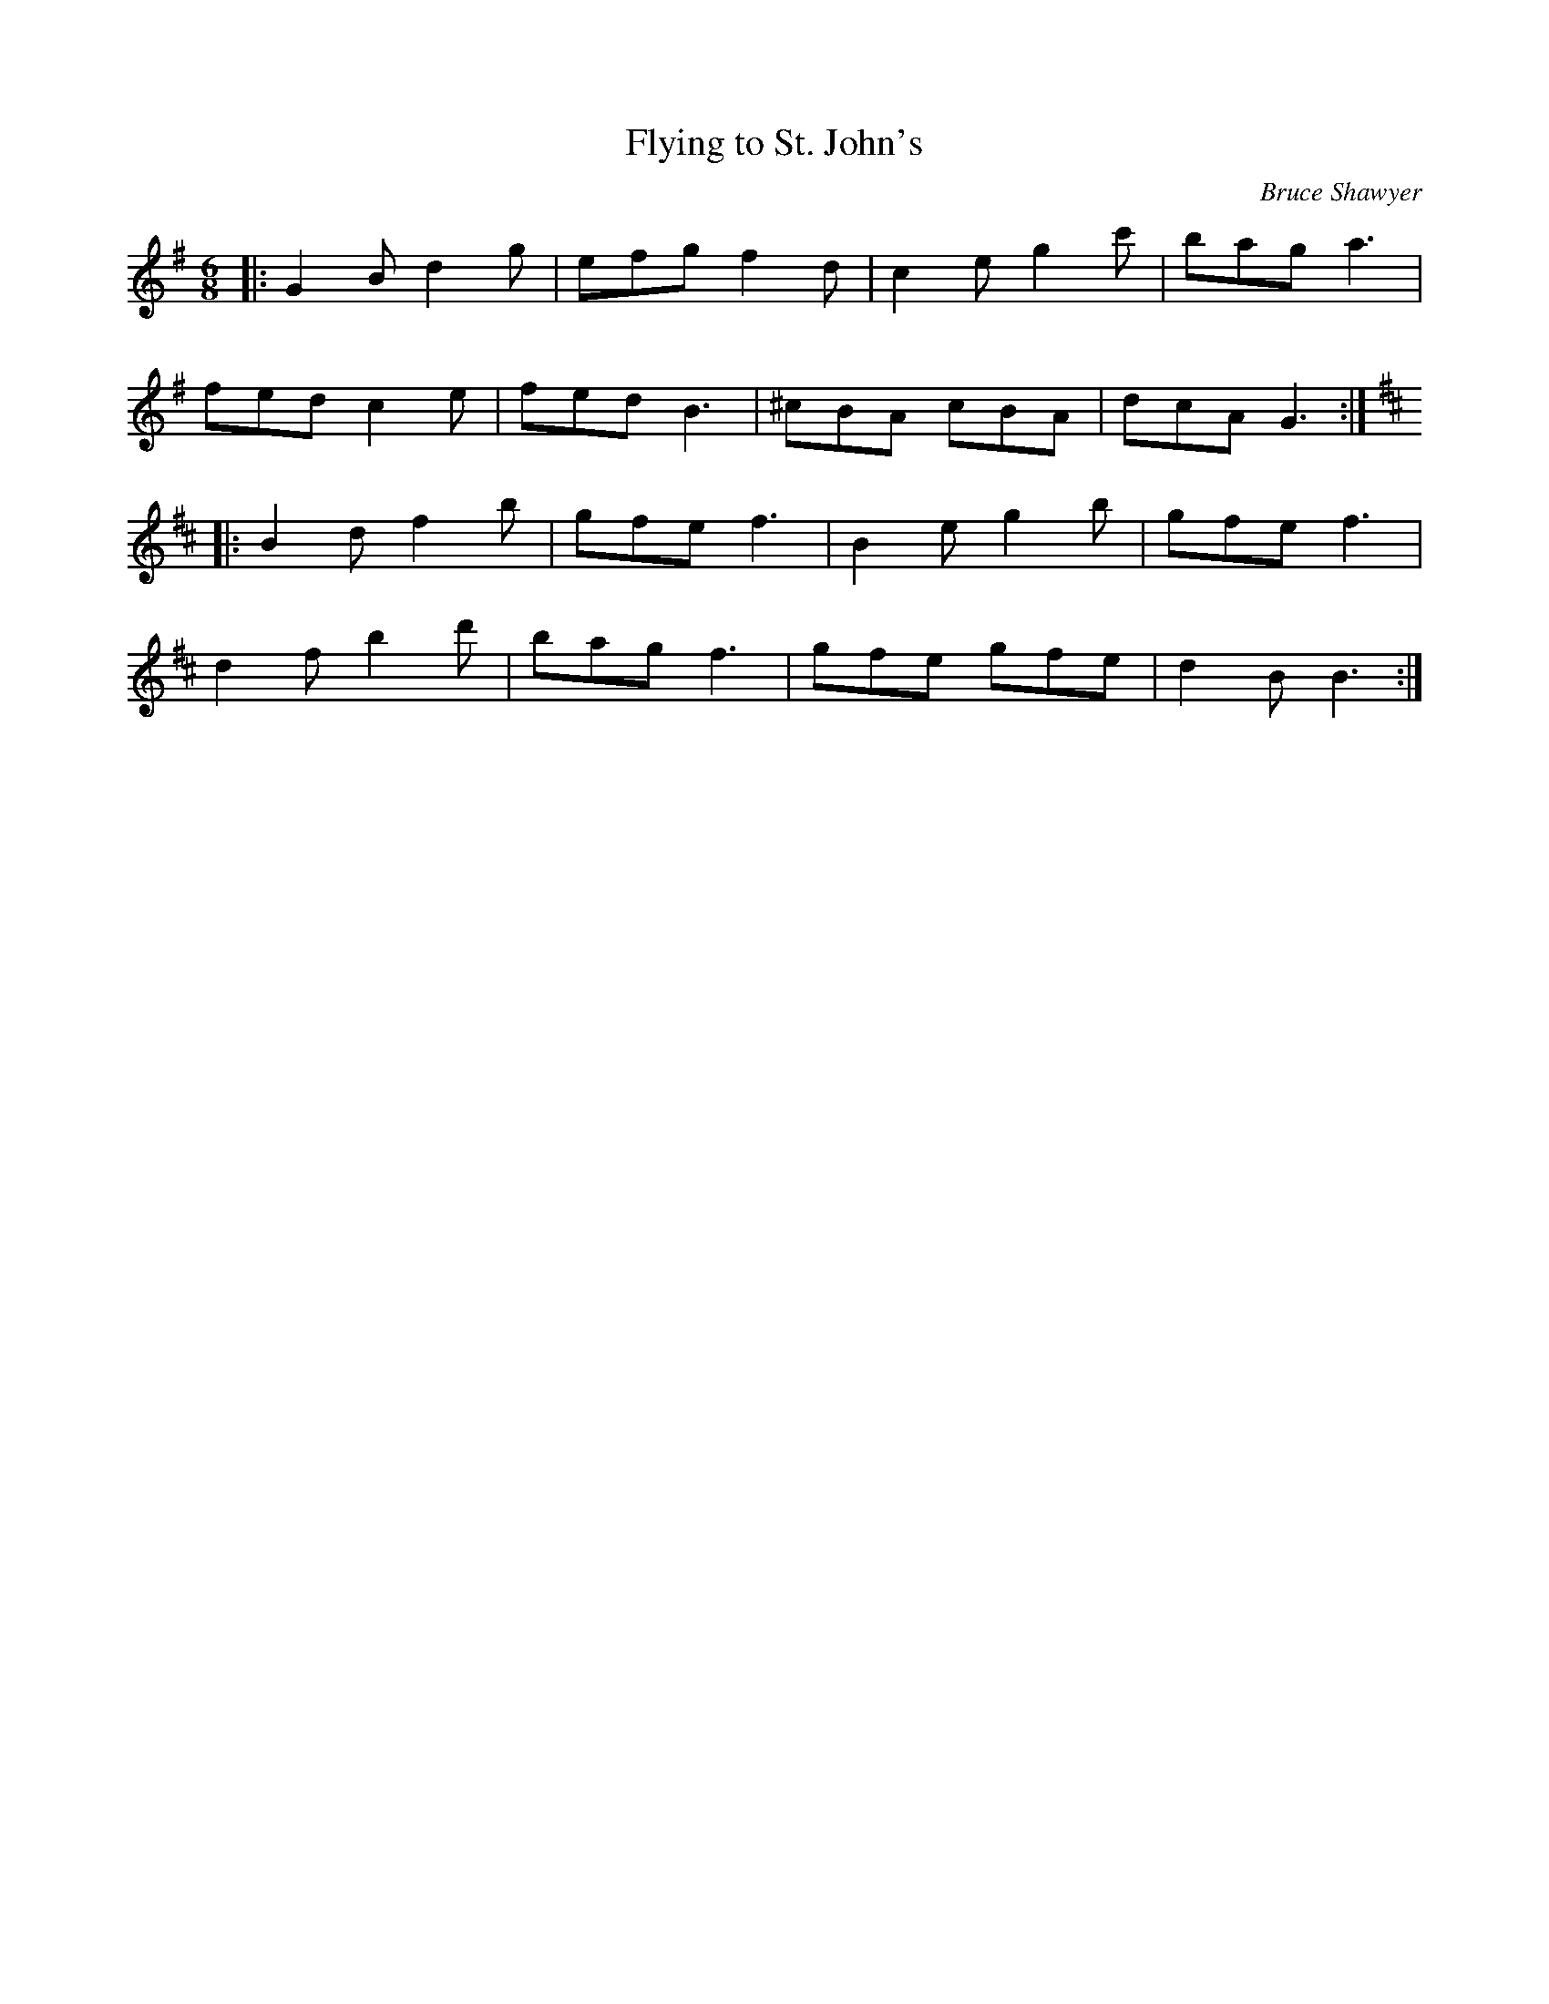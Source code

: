 X:1
T: Flying to St. John's
C:Bruce Shawyer
R:Jig
I:speed 180
K:G
M:6/8
L:1/16
|:G4B2 d4g2|e2f2g2 f4d2|c4e2 g4c'2|b2a2g2 a6|
f2e2d2 c4e2|f2e2d2 B6|^c2B2A2 c2B2A2|d2c2A2 G6:|
K:Bm
|:B4d2 f4b2|g2f2e2 f6|B4e2 g4b2|g2f2e2 f6|
d4f2 b4d'2|b2a2g2 f6|g2f2e2 g2f2e2|d4B2 B6:|
